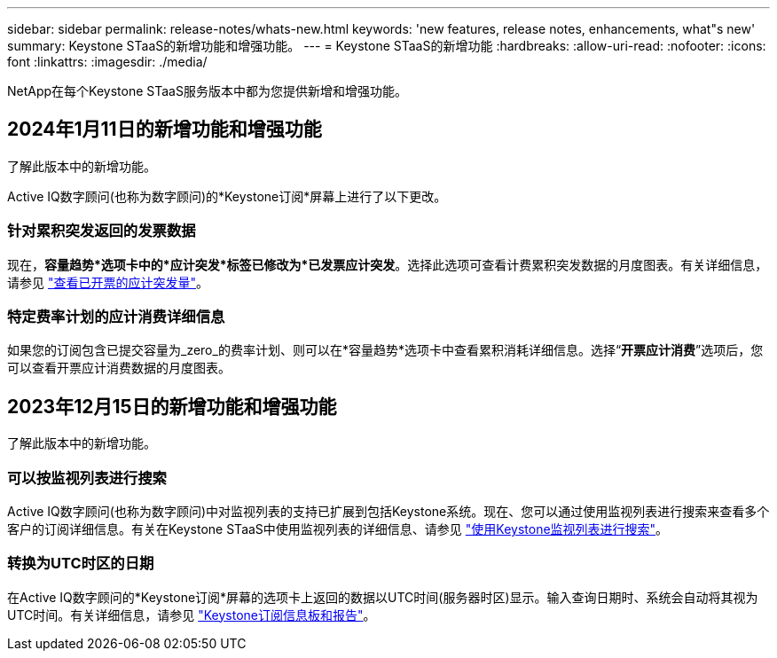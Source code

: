 ---
sidebar: sidebar 
permalink: release-notes/whats-new.html 
keywords: 'new features, release notes, enhancements, what"s new' 
summary: Keystone STaaS的新增功能和增强功能。 
---
= Keystone STaaS的新增功能
:hardbreaks:
:allow-uri-read: 
:nofooter: 
:icons: font
:linkattrs: 
:imagesdir: ./media/


[role="lead"]
NetApp在每个Keystone STaaS服务版本中都为您提供新增和增强功能。



== 2024年1月11日的新增功能和增强功能

了解此版本中的新增功能。

Active IQ数字顾问(也称为数字顾问)的*Keystone订阅*屏幕上进行了以下更改。



=== 针对累积突发返回的发票数据

现在，*容量趋势*选项卡中的*应计突发*标签已修改为*已发票应计突发*。选择此选项可查看计费累积突发数据的月度图表。有关详细信息，请参见 link:../integrations/aiq-keystone-details.html#view-invoiced-accrued-burst["查看已开票的应计突发量"^]。



=== 特定费率计划的应计消费详细信息

如果您的订阅包含已提交容量为_zero_的费率计划、则可以在*容量趋势*选项卡中查看累积消耗详细信息。选择“*开票应计消费*”选项后，您可以查看开票应计消费数据的月度图表。



== 2023年12月15日的新增功能和增强功能

了解此版本中的新增功能。



=== 可以按监视列表进行搜索

Active IQ数字顾问(也称为数字顾问)中对监视列表的支持已扩展到包括Keystone系统。现在、您可以通过使用监视列表进行搜索来查看多个客户的订阅详细信息。有关在Keystone STaaS中使用监视列表的详细信息、请参见 link:../integrations/keystone-aiq.html#search-by-using-keystone-watchlists["使用Keystone监视列表进行搜索"^]。



=== 转换为UTC时区的日期

在Active IQ数字顾问的*Keystone订阅*屏幕的选项卡上返回的数据以UTC时间(服务器时区)显示。输入查询日期时、系统会自动将其视为UTC时间。有关详细信息，请参见 link:../integrations/aiq-keystone-details.html["Keystone订阅信息板和报告"^]。
